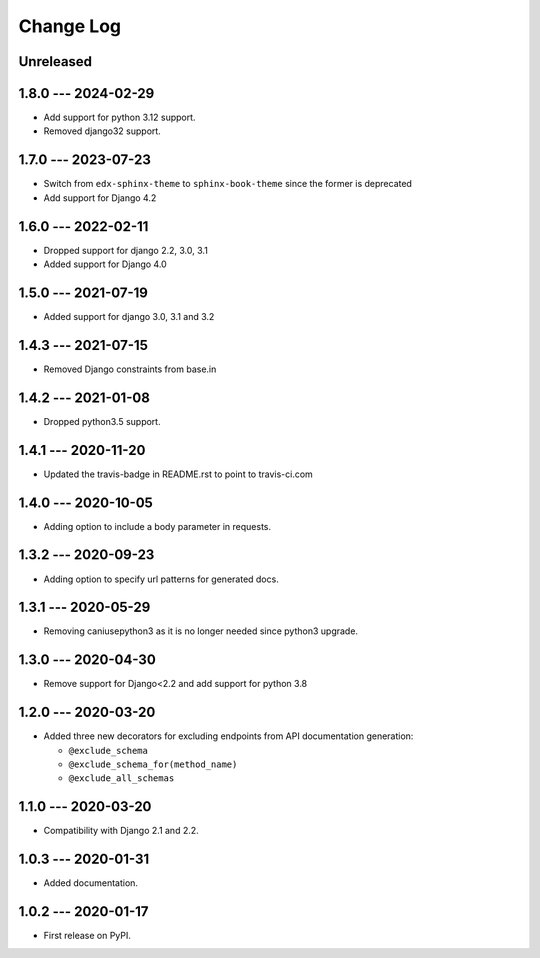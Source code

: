 Change Log
==========

..
   All enhancements and patches to edx_api_doc_tools will be documented
   in this file.  It adheres to the structure of http://keepachangelog.com/ ,
   but in reStructuredText instead of Markdown (for ease of incorporation into
   Sphinx documentation and the PyPI description).

   This project adheres to Semantic Versioning (http://semver.org/).

.. There should always be an "Unreleased" section for changes pending release.

Unreleased
----------

1.8.0 --- 2024-02-29
--------------------
* Add support for python 3.12 support.
* Removed django32 support.



1.7.0 --- 2023-07-23
--------------------

* Switch from ``edx-sphinx-theme`` to ``sphinx-book-theme`` since the former is
  deprecated
* Add support for Django 4.2

1.6.0 --- 2022-02-11
--------------------

* Dropped support for django 2.2, 3.0, 3.1
* Added support for Django 4.0

1.5.0 --- 2021-07-19
--------------------

* Added support for django 3.0, 3.1 and 3.2

1.4.3 --- 2021-07-15
--------------------

* Removed Django constraints from base.in

1.4.2 --- 2021-01-08
--------------------

* Dropped python3.5 support.

1.4.1 --- 2020-11-20
--------------------

* Updated the travis-badge in README.rst to point to travis-ci.com

1.4.0 --- 2020-10-05
--------------------

* Adding option to include a body parameter in requests.

1.3.2 --- 2020-09-23
--------------------

* Adding option to specify url patterns for generated docs.

1.3.1 --- 2020-05-29
--------------------

* Removing caniusepython3 as it is no longer needed since python3 upgrade.

1.3.0 --- 2020-04-30
--------------------

* Remove support for Django<2.2 and add support for python 3.8

1.2.0 --- 2020-03-20
--------------------

* Added three new decorators for excluding endpoints from API documentation generation:

  * ``@exclude_schema``
  * ``@exclude_schema_for(method_name)``
  * ``@exclude_all_schemas``


1.1.0 --- 2020-03-20
--------------------

* Compatibility with Django 2.1 and 2.2.


1.0.3 --- 2020-01-31
--------------------

* Added documentation.


1.0.2 --- 2020-01-17
--------------------

* First release on PyPI.
